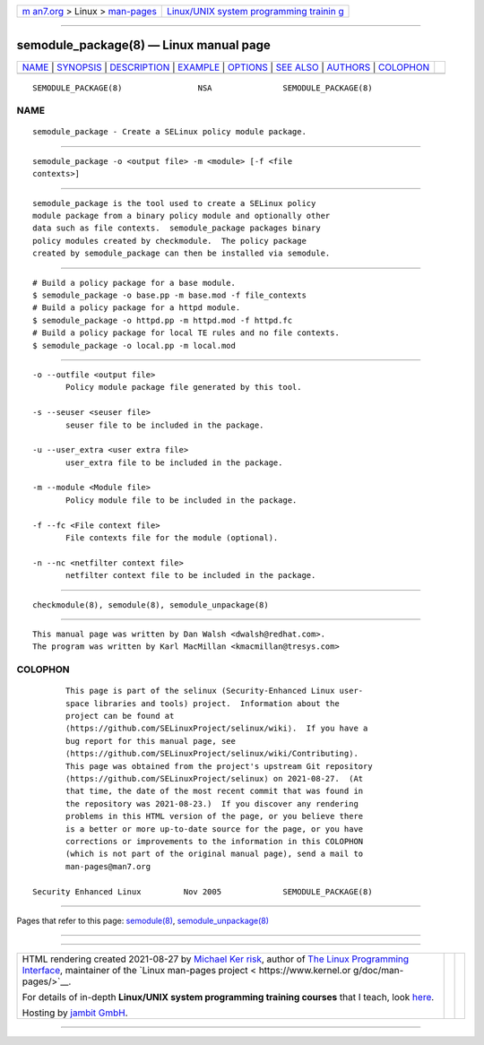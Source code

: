 .. container:: page-top

.. container:: nav-bar

   +----------------------------------+----------------------------------+
   | `m                               | `Linux/UNIX system programming   |
   | an7.org <../../../index.html>`__ | trainin                          |
   | > Linux >                        | g <http://man7.org/training/>`__ |
   | `man-pages <../index.html>`__    |                                  |
   +----------------------------------+----------------------------------+

--------------

semodule_package(8) — Linux manual page
=======================================

+-----------------------------------+-----------------------------------+
| `NAME <#NAME>`__ \|               |                                   |
| `SYNOPSIS <#SYNOPSIS>`__ \|       |                                   |
| `DESCRIPTION <#DESCRIPTION>`__ \| |                                   |
| `EXAMPLE <#EXAMPLE>`__ \|         |                                   |
| `OPTIONS <#OPTIONS>`__ \|         |                                   |
| `SEE ALSO <#SEE_ALSO>`__ \|       |                                   |
| `AUTHORS <#AUTHORS>`__ \|         |                                   |
| `COLOPHON <#COLOPHON>`__          |                                   |
+-----------------------------------+-----------------------------------+
| .. container:: man-search-box     |                                   |
+-----------------------------------+-----------------------------------+

::

   SEMODULE_PACKAGE(8)                NSA               SEMODULE_PACKAGE(8)

NAME
-------------------------------------------------

::

          semodule_package - Create a SELinux policy module package.


---------------------------------------------------------

::

          semodule_package -o <output file> -m <module> [-f <file
          contexts>]


---------------------------------------------------------------

::

          semodule_package is the tool used to create a SELinux policy
          module package from a binary policy module and optionally other
          data such as file contexts.  semodule_package packages binary
          policy modules created by checkmodule.  The policy package
          created by semodule_package can then be installed via semodule.


-------------------------------------------------------

::

          # Build a policy package for a base module.
          $ semodule_package -o base.pp -m base.mod -f file_contexts
          # Build a policy package for a httpd module.
          $ semodule_package -o httpd.pp -m httpd.mod -f httpd.fc
          # Build a policy package for local TE rules and no file contexts.
          $ semodule_package -o local.pp -m local.mod


-------------------------------------------------------

::

          -o --outfile <output file>
                 Policy module package file generated by this tool.

          -s --seuser <seuser file>
                 seuser file to be included in the package.

          -u --user_extra <user extra file>
                 user_extra file to be included in the package.

          -m --module <Module file>
                 Policy module file to be included in the package.

          -f --fc <File context file>
                 File contexts file for the module (optional).

          -n --nc <netfilter context file>
                 netfilter context file to be included in the package.


---------------------------------------------------------

::

          checkmodule(8), semodule(8), semodule_unpackage(8)


-------------------------------------------------------

::

          This manual page was written by Dan Walsh <dwalsh@redhat.com>.
          The program was written by Karl MacMillan <kmacmillan@tresys.com>

COLOPHON
---------------------------------------------------------

::

          This page is part of the selinux (Security-Enhanced Linux user-
          space libraries and tools) project.  Information about the
          project can be found at 
          ⟨https://github.com/SELinuxProject/selinux/wiki⟩.  If you have a
          bug report for this manual page, see
          ⟨https://github.com/SELinuxProject/selinux/wiki/Contributing⟩.
          This page was obtained from the project's upstream Git repository
          ⟨https://github.com/SELinuxProject/selinux⟩ on 2021-08-27.  (At
          that time, the date of the most recent commit that was found in
          the repository was 2021-08-23.)  If you discover any rendering
          problems in this HTML version of the page, or you believe there
          is a better or more up-to-date source for the page, or you have
          corrections or improvements to the information in this COLOPHON
          (which is not part of the original manual page), send a mail to
          man-pages@man7.org

   Security Enhanced Linux         Nov 2005             SEMODULE_PACKAGE(8)

--------------

Pages that refer to this page:
`semodule(8) <../man8/semodule.8.html>`__, 
`semodule_unpackage(8) <../man8/semodule_unpackage.8.html>`__

--------------

--------------

.. container:: footer

   +-----------------------+-----------------------+-----------------------+
   | HTML rendering        |                       | |Cover of TLPI|       |
   | created 2021-08-27 by |                       |                       |
   | `Michael              |                       |                       |
   | Ker                   |                       |                       |
   | risk <https://man7.or |                       |                       |
   | g/mtk/index.html>`__, |                       |                       |
   | author of `The Linux  |                       |                       |
   | Programming           |                       |                       |
   | Interface <https:     |                       |                       |
   | //man7.org/tlpi/>`__, |                       |                       |
   | maintainer of the     |                       |                       |
   | `Linux man-pages      |                       |                       |
   | project <             |                       |                       |
   | https://www.kernel.or |                       |                       |
   | g/doc/man-pages/>`__. |                       |                       |
   |                       |                       |                       |
   | For details of        |                       |                       |
   | in-depth **Linux/UNIX |                       |                       |
   | system programming    |                       |                       |
   | training courses**    |                       |                       |
   | that I teach, look    |                       |                       |
   | `here <https://ma     |                       |                       |
   | n7.org/training/>`__. |                       |                       |
   |                       |                       |                       |
   | Hosting by `jambit    |                       |                       |
   | GmbH                  |                       |                       |
   | <https://www.jambit.c |                       |                       |
   | om/index_en.html>`__. |                       |                       |
   +-----------------------+-----------------------+-----------------------+

--------------

.. container:: statcounter

   |Web Analytics Made Easy - StatCounter|

.. |Cover of TLPI| image:: https://man7.org/tlpi/cover/TLPI-front-cover-vsmall.png
   :target: https://man7.org/tlpi/
.. |Web Analytics Made Easy - StatCounter| image:: https://c.statcounter.com/7422636/0/9b6714ff/1/
   :class: statcounter
   :target: https://statcounter.com/
